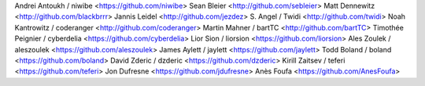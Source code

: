 Andrei Antoukh / niwibe <https://github.com/niwibe>
Sean Bleier <http://github.com/sebleier>
Matt Dennewitz <http://github.com/blackbrrr>
Jannis Leidel <http://github.com/jezdez>
S. Angel / Twidi <http://github.com/twidi>
Noah Kantrowitz / coderanger <http://github.com/coderanger>
Martin Mahner / bartTC <http://github.com/bartTC>
Timothée Peignier / cyberdelia <https://github.com/cyberdelia>
Lior Sion / liorsion <https://github.com/liorsion>
Ales Zoulek / aleszoulek <https://github.com/aleszoulek>
James Aylett / jaylett <https://github.com/jaylett>
Todd Boland / boland <https://github.com/boland>
David Zderic / dzderic <https://github.com/dzderic>
Kirill Zaitsev / teferi <https://github.com/teferi>
Jon Dufresne <https://github.com/jdufresne>
Anès Foufa <https://github.com/AnesFoufa>
